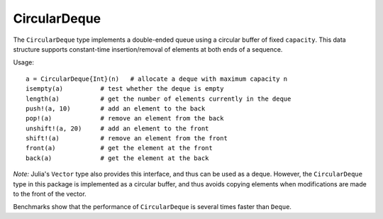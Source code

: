 .. _ref-circ-deque:

-------------
CircularDeque
-------------

The ``CircularDeque`` type implements a double-ended queue using a circular buffer of fixed ``capacity``. This data structure supports constant-time insertion/removal of elements at both ends of a sequence.

Usage::

  a = CircularDeque{Int}(n)   # allocate a deque with maximum capacity n
  isempty(a)          # test whether the deque is empty
  length(a)           # get the number of elements currently in the deque
  push!(a, 10)        # add an element to the back
  pop!(a)             # remove an element from the back
  unshift!(a, 20)     # add an element to the front
  shift!(a)           # remove an element from the front
  front(a)            # get the element at the front
  back(a)             # get the element at the back

*Note:* Julia's ``Vector`` type also provides this interface, and thus can be used as a deque. However, the ``CircularDeque`` type in this package is implemented as a circular buffer, and thus avoids copying elements when modifications are made to the front of the vector.

Benchmarks show that the performance of ``CircularDeque`` is several
times faster than ``Deque``.
